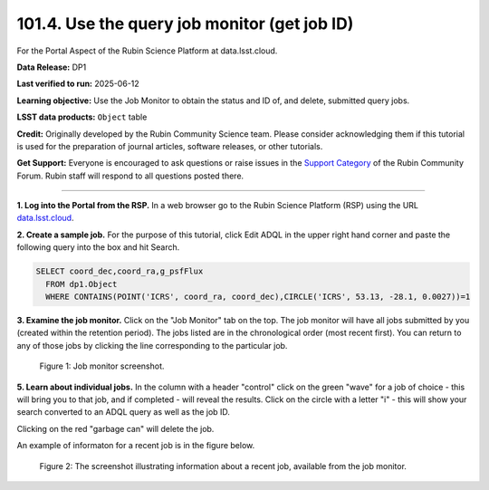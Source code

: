 .. _portal-101-4:

#############################################
101.4. Use the query job monitor (get job ID)
#############################################

For the Portal Aspect of the Rubin Science Platform at data.lsst.cloud.

**Data Release:** DP1

**Last verified to run:** 2025-06-12

**Learning objective:** Use the Job Monitor to obtain the status and ID of, and delete, submitted query jobs.

**LSST data products:** ``Object`` table

**Credit:** Originally developed by the Rubin Community Science team. Please consider acknowledging them if this tutorial is used for the preparation of journal articles,
software releases, or other tutorials.

**Get Support:** Everyone is encouraged to ask questions or raise issues in the `Support Category <https://community.lsst.org/c/support/6>`_ of the Rubin Community Forum.
Rubin staff will respond to all questions posted there.

----

**1. Log into the Portal from the RSP.**
In a web browser go to the Rubin Science Platform (RSP) using the URL `data.lsst.cloud <https://data.lsst.cloud/>`_.

**2. Create a sample job.**
For the purpose of this tutorial, click Edit ADQL in the upper right hand corner and paste the following query into the box and hit Search.

.. code-block:: sql

  SELECT coord_dec,coord_ra,g_psfFlux
    FROM dp1.Object
    WHERE CONTAINS(POINT('ICRS', coord_ra, coord_dec),CIRCLE('ICRS', 53.13, -28.1, 0.0027))=1


**3.  Examine the job monitor.**
Click on the "Job Monitor" tab on the top.
The job monitor will have all jobs submitted by you (created within the retention period).
The jobs listed are in the chronological order (most recent first).
You can return to any of those jobs by clicking the line corresponding to the particular job.

.. figure:: images/portal-101-4-1.png
    :name: portal-101-4-1
    :alt: Job monitor screenshot.

    Figure 1:  Job monitor screenshot.

**5. Learn about individual jobs.**  In the column with a header "control" click on the green "wave" for a job of choice - this will bring you to that job,
and if completed - will reveal the results.
Click on the circle with a letter "i" - this will show your search converted to an ADQL query as well as the job ID.

Clicking on the red "garbage can" will delete the job.

An example of informaton for a recent job is in the figure below.

.. figure:: images/portal-101-4-2.png
    :width:  400
    :name: portal-101-4-2
    :alt: The screenshot illustrating information about a recent job, available from the job monitor.

    Figure 2:  The screenshot illustrating information about a recent job, available from the job monitor.

